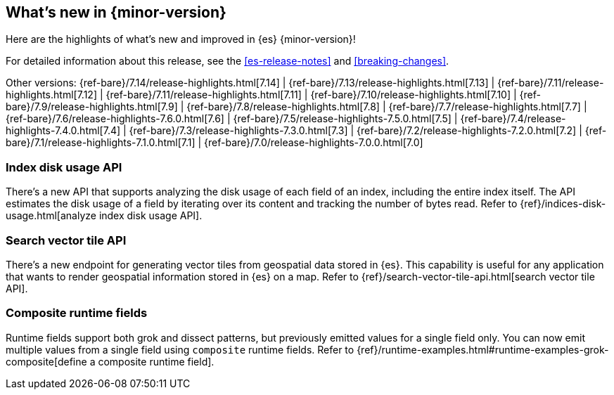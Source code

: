 [[release-highlights]]
== What's new in {minor-version}

Here are the highlights of what's new and improved in {es} {minor-version}!

For detailed information about this release, see the <<es-release-notes>> and
<<breaking-changes>>.

// Add previous release to the list
Other versions:
{ref-bare}/7.14/release-highlights.html[7.14]
| {ref-bare}/7.13/release-highlights.html[7.13]
| {ref-bare}/7.11/release-highlights.html[7.12]
| {ref-bare}/7.11/release-highlights.html[7.11]
| {ref-bare}/7.10/release-highlights.html[7.10]
| {ref-bare}/7.9/release-highlights.html[7.9]
| {ref-bare}/7.8/release-highlights.html[7.8]
| {ref-bare}/7.7/release-highlights.html[7.7]
| {ref-bare}/7.6/release-highlights-7.6.0.html[7.6]
| {ref-bare}/7.5/release-highlights-7.5.0.html[7.5]
| {ref-bare}/7.4/release-highlights-7.4.0.html[7.4]
| {ref-bare}/7.3/release-highlights-7.3.0.html[7.3]
| {ref-bare}/7.2/release-highlights-7.2.0.html[7.2]
| {ref-bare}/7.1/release-highlights-7.1.0.html[7.1]
| {ref-bare}/7.0/release-highlights-7.0.0.html[7.0]

// tag::notable-highlights[]

[discrete]
=== Index disk usage API 
There's a new API that supports analyzing the disk usage of each field of an
index, including the entire index itself. The API estimates the disk usage
of a field by iterating over its content and tracking the number of bytes read.
Refer to {ref}/indices-disk-usage.html[analyze index disk usage API].

[discrete]
=== Search vector tile API
There's a new endpoint for generating vector tiles from geospatial data stored
in {es}. This capability is useful for any application that wants to render
geospatial information stored in {es} on a map.
Refer to {ref}/search-vector-tile-api.html[search vector tile API].

[discrete]
=== Composite runtime fields
Runtime fields support both grok and dissect patterns, but previously emitted
values for a single field only. You can now emit multiple values from a single
field using `composite` runtime fields. 
Refer to {ref}/runtime-examples.html#runtime-examples-grok-composite[define a composite runtime field].

// end::notable-highlights[]

// Omit the notable highlights tag for entries that only need to appear in the ES ref:
// [discrete]
// === Heading
//
// Description.
